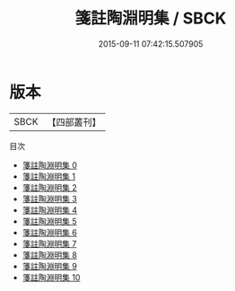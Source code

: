 #+TITLE: 箋註陶淵明集 / SBCK

#+DATE: 2015-09-11 07:42:15.507905
* 版本
 |      SBCK|【四部叢刊】  |
目次
 - [[file:KR4b0009_000.txt][箋註陶淵明集 0]]
 - [[file:KR4b0009_001.txt][箋註陶淵明集 1]]
 - [[file:KR4b0009_002.txt][箋註陶淵明集 2]]
 - [[file:KR4b0009_003.txt][箋註陶淵明集 3]]
 - [[file:KR4b0009_004.txt][箋註陶淵明集 4]]
 - [[file:KR4b0009_005.txt][箋註陶淵明集 5]]
 - [[file:KR4b0009_006.txt][箋註陶淵明集 6]]
 - [[file:KR4b0009_007.txt][箋註陶淵明集 7]]
 - [[file:KR4b0009_008.txt][箋註陶淵明集 8]]
 - [[file:KR4b0009_009.txt][箋註陶淵明集 9]]
 - [[file:KR4b0009_010.txt][箋註陶淵明集 10]]
